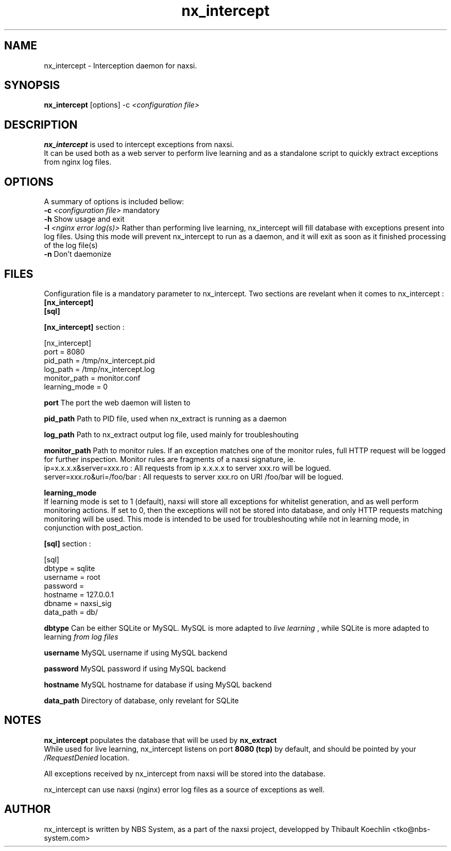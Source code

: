 .TH nx_intercept 1 LOCAL 
.SH NAME 
nx_intercept - Interception daemon for naxsi.
.SH SYNOPSIS 
.B nx_intercept
[options] -c 
.I "<configuration file>"
.SH DESCRIPTION 
.B nx_intercept
is used to intercept exceptions from naxsi.
.br
It can be used both as a web server to perform live learning and as a standalone script to quickly extract exceptions from nginx log files.

.SH OPTIONS
A summary of options is included bellow:
.br
.B -c
.I "<configuration file>"
mandatory
.br
.B -h
Show usage and exit
.br
.B -l
.I "<nginx error log(s)>"
Rather than performing live learning, nx_intercept will fill database with exceptions present into log files. Using this mode will prevent nx_intercept to run as a daemon, and it will exit as soon as it finished processing of the log file(s)
.br
.B -n
Don't daemonize

.SH FILES

Configuration file is a mandatory parameter to nx_intercept.
Two sections are revelant when it comes to nx_intercept : 
.br
.B [nx_intercept]
.br
.B [sql]

.br
.B [nx_intercept]
section :
.P
[nx_intercept]
.br
port = 8080
.br
pid_path = /tmp/nx_intercept.pid
.br
log_path = /tmp/nx_intercept.log
.br
monitor_path = monitor.conf
.br
learning_mode = 0
.P
.B port
The port the web daemon will listen to
.br

.B pid_path
Path to PID file, used when nx_extract is running as a daemon
.br

.B log_path
Path to nx_extract output log file, used mainly for troubleshouting
.br

.B monitor_path
Path to monitor rules. If an exception matches one of the monitor rules, full HTTP request will be logged for further inspection. Monitor rules are fragments of a naxsi signature, ie.
.br
ip=x.x.x.x&server=xxx.ro : All requests from ip x.x.x.x to server xxx.ro will be logued.
.br
server=xxx.ro&uri=/foo/bar : All requests to server xxx.ro on URI /foo/bar will be logued.
.br
.br

.B learning_mode
.br
If learning mode is set to 1 (default), naxsi will store all exceptions for whitelist generation, and as well perform monitoring actions. If set to 0, then the exceptions will not be stored into database, and only HTTP requests matching monitoring will be used. This mode is intended to be used for troubleshouting while not in learning mode, in conjunction with post_action.



.br
.B [sql]
section :
.P
[sql]
.br
dbtype = sqlite
.br
username = root
.br
password =
.br
hostname = 127.0.0.1
.br
dbname = naxsi_sig
.br
data_path = db/
.P

.B dbtype
Can be either SQLite or MySQL. MySQL is more adapted to 
.I "live learning"
, while SQLite is more adapted to learning
.I "from log files"

.br
.B username
MySQL username if using MySQL backend

.br
.B password
MySQL password if using MySQL backend

.br
.B hostname
MySQL hostname for database if using MySQL backend

.B data_path
Directory of database, only revelant for SQLite



.SH NOTES

.B nx_intercept
populates the database that will be used by
.B nx_extract
. This database can be either MySQL or SQLite.
.br
While used for live learning, nx_intercept listens on port 
.B "8080 (tcp)"
by default, and should be pointed by your 
.I /RequestDenied
location.

All exceptions received by nx_intercept from naxsi will be stored into the database.

nx_intercept can use naxsi (nginx) error log files as a source of exceptions as well.

.SH AUTHOR
nx_intercept is written by NBS System, as a part of the naxsi project, developped by Thibault Koechlin <tko@nbs-system.com>


